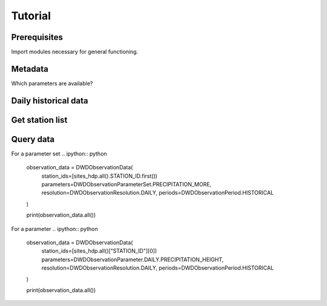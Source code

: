 ########
Tutorial
########


=============
Prerequisites
=============
Import modules necessary for general functioning.

.. ipython:: python

    import warnings
    warnings.filterwarnings("ignore")
    from wetterdienst.dwd.observations import DWDObservationMetadata, DWDObservationStations, DWDObservationData, DWDObservationPeriod, DWDObservationResolution, DWDObservationParameterSet, DWDObservationParameter
    import matplotlib as mpl
    import matplotlib.pyplot as plt
    from matplotlib import cm


========
Metadata
========

Which parameters are available?

=====================
Daily historical data
=====================
.. ipython:: python

    observations_meta = DWDObservationMetadata(
        resolution=DWDObservationResolution.DAILY,
        period=DWDObservationPeriod.HISTORICAL
    )

    # Selection of daily historical data
    print(
        observations_meta.discover_parameter_sets()
    )

    # Individual parameters
    print(
        observations_meta.discover_parameters()
    )


================
Get station list
================
.. ipython:: python

    sites_hdp = DWDObservationStations(
        parameter_set=DWDObservationParameterSet.PRECIPITATION_MORE,
        resolution=DWDObservationResolution.DAILY,
        period=DWDObservationPeriod.HISTORICAL
    )

    print("Number of stations with available data: ", sites_hdp.all().sum())
    print("Some of the stations:")
    sites_hdp.all().head()

==========
Query data
==========
For a parameter set
.. ipython:: python
    observation_data = DWDObservationData(
        station_ids=[sites_hdp.all().STATION_ID.first())
        parameters=DWDObservationParameterSet.PRECIPITATION_MORE,
        resolution=DWDObservationResolution.DAILY,
        periods=DWDObservationPeriod.HISTORICAL
    )

    print(observation_data.all())

For a parameter
.. ipython:: python
    observation_data = DWDObservationData(
        station_ids=[sites_hdp.all()["STATION_ID"][0])
        parameters=DWDObservationParameter.DAILY.PRECIPITATION_HEIGHT,
        resolution=DWDObservationResolution.DAILY,
        periods=DWDObservationPeriod.HISTORICAL
    )

    print(observation_data.all())